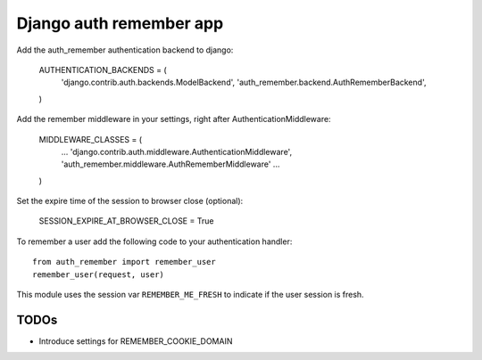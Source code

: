 Django auth remember app
========================

Add the auth_remember authentication backend to django:

    AUTHENTICATION_BACKENDS = (
        'django.contrib.auth.backends.ModelBackend',
        'auth_remember.backend.AuthRememberBackend',
    )

Add the remember middleware in your settings, right after
AuthenticationMiddleware:

    MIDDLEWARE_CLASSES = (
        ...
        'django.contrib.auth.middleware.AuthenticationMiddleware',
        'auth_remember.middleware.AuthRememberMiddleware'
        ...
    )

Set the expire time of the session to browser close (optional):

    SESSION_EXPIRE_AT_BROWSER_CLOSE = True


To remember a user add the following code to your authentication handler::

    from auth_remember import remember_user
    remember_user(request, user)

This module uses the session var ``REMEMBER_ME_FRESH`` to indicate if the user
session is fresh.


TODOs
-----

- Introduce settings for REMEMBER_COOKIE_DOMAIN 
